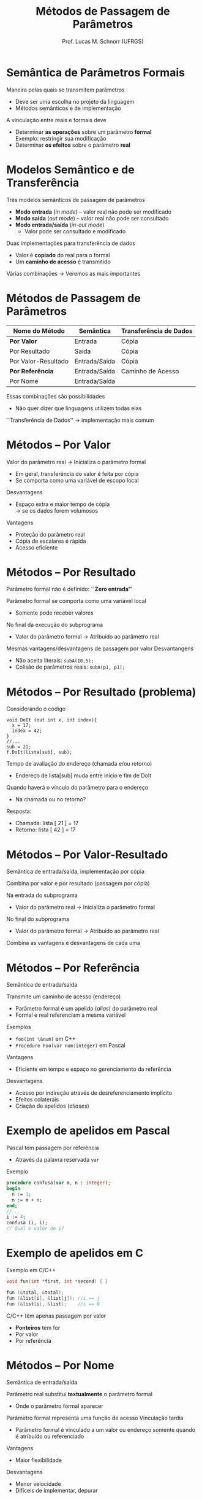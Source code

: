 # -*- coding: utf-8 -*-
# -*- mode: org -*-
#+startup: beamer overview indent
#+LANGUAGE: pt-br
#+TAGS: noexport(n)
#+EXPORT_EXCLUDE_TAGS: noexport
#+EXPORT_SELECT_TAGS: export

#+Title: Métodos de Passagem de Parâmetros
#+Author: Prof. Lucas M. Schnorr (UFRGS)
#+Date: \copyleft

#+LaTeX_CLASS: beamer
#+LaTeX_CLASS_OPTIONS: [xcolor=dvipsnames]
#+OPTIONS:   H:1 num:t toc:nil \n:nil @:t ::t |:t ^:t -:t f:t *:t <:t
#+LATEX_HEADER: \input{../org-babel.tex}

* Semântica de Parâmetros Formais

Maneira pelas quais se transmitem parâmetros
+ Deve ser uma escolha no projeto da linguagem
+ Métodos semânticos e de implementação

\bigskip
\pause A vinculação entre reais e formais deve

+ Determinar *as operações* sobre um parâmetro *formal* \\
    Exemplo: restringir sua modificação
+ Determinar *os efeitos* sobre o parâmetro *real*

* Modelos Semântico e de Transferência

Três modelos semânticos de passagem de parâmetros
+ *Modo entrada* (/in mode/) -- valor real não pode ser modificado
+ *Modo saída* (/out mode/) -- valor real não pode ser consultado
+ *Modo entrada/saída* (/in-out mode/)
    + Valor pode ser consultado e modificado

\pause Duas implementações para transferência de dados
+ Valor é *copiado* do real para o formal
+ Um *caminho de acesso* é transmitido

#+latex: \vfill\pause

Várias combinações \rightarrow Veremos as mais importantes

* Métodos de Passagem de Parâmetros

| Nome do Método         | Semântica     | Transferência de Dados |
|------------------------+---------------+------------------------|
| *Por Valor*      | Entrada       | Cópia                  |
| Por Resultado          | Saída         | Cópia                  |
| Por Valor-Resultado    | Entrada/Saída | Cópia                  |
| *Por Referência* | Entrada/Saída | Caminho de Acesso      |
| Por Nome               | Entrada/Saída |                        |

#+latex: \vfill

Essas combinações são possibilidades
+ Não quer dizer que linguagens utilizem todas elas
``Transferência de Dados'' \rightarrow implementação mais comum

* Métodos -- *Por Valor*

Valor do parâmetro real $\rightarrow$ Inicializa o parâmetro formal
+ Em geral, transferência do valor é feita por cópia
+ Se comporta como uma variável de escopo local

#+latex: \vfill

Desvantagens
+ Espaço extra e maior tempo de cópia \\
    \rightarrow se os dados forem volumosos

Vantagens
+ Proteção do parâmetro real
+ Cópia de escalares é rápida
+ Acesso eficiente

* Métodos -- Por Resultado

Parâmetro formal não é definido: *``Zero entrada''*

Parâmetro formal se comporta como uma variável local
+ Somente pode receber valores

No final da execução do subprograma
+ Valor do parâmetro formal \rightarrow Atribuído ao parâmetro real \\

#+latex: \vfill

\pause Mesmas vantagens/desvantagens de passagem por valor
\pause Desvantangens

+ Não aceita literais: =subA(10,5);=
+ \pause Colisão de parâmetros reais: =subA(p1, p1);=

* Métodos -- Por Resultado (problema)

Considerando o código
  #+begin_src C#
  void DoIt (out int x, int index){
    x = 17;
    index = 42;
  }
  //...
  sub = 21;
  f.DoIt(lista[sub], sub);
  #+end_src

\pause Tempo de avaliação do endereço (chamada e/ou retorno)
+ Endereço de lista[sub] muda entre início e fim de DoIt
\pause Quando haverá o vínculo do parâmetro para o endereço
+ Na chamada ou no retorno?
\pause  Resposta:
+ Chamada: lista [ 21 ] = 17
+ Retorno: lista [ 42 ] = 17

* Métodos -- Por Valor-Resultado

Semântica de entrada/saída, implementação por cópia

Combina por valor e por resultado (passagem por cópia)

#+latex: \vfill

Na entrada do subprograma
+ Valor do parâmetro real $\rightarrow$ Inicializa o parâmetro formal

No final do subprograma
+ Valor do parâmetro formal \rightarrow Atribuído ao parâmetro real
#+latex: \vfill

Combina as vantagens e desvantagens de cada uma

* Métodos -- *Por Referência*

Semântica de entrada/saída

Transmite um caminho de acesso (endereço)
+ Parâmetro formal é um apelido (/alias/) do parâmetro real
+ Formal e real referenciam a mesma variável
\pause Exemplos
+ =foo(int \&num)= em C++
+ =Procedure Foo(var num:integer)= em Pascal
#+latex: \vfill
\pause Vantagens
+ Eficiente em tempo e espaço no gerenciamento da referência
\pause Desvantagens
+ Acesso por indireção através de desreferenciamento implícito
+ Efeitos colaterais
+ Criação de apelidos (/aliases/)

* Exemplo de apelidos em Pascal

Pascal tem passagem por referência 
+ Através da palavra reservada =var=
Exemplo
  #+begin_src Pascal
procedure confusa(var m, n : integer);
begin
  n := 1;
  n := m + n;
end;
//...
i := 4;
confusa (i, i);
// Qual o valor de i?
#+end_src

* Exemplo de apelidos em C

Exemplo em C/C++
  #+begin_src C
  void fun(int *first, int *second) { }

  fun (&total, &total);
  fun (&list[i], &list[j]); //i == j
  fun (&list[i], &list);    //i == 0
  #+end_src
#+latex: \vfill\pause

C/C++ têm apenas passagem por valor
+ *Ponteiros* tem for
+ Por valor
+ Por referência

* Métodos -- Por Nome

Semântica de entrada/saída

Parâmetro real substitui *textualmente* o parâmetro formal
+ Onde o parâmetro formal aparecer
Parâmetro formal representa uma função de acesso
Vinculação tardia

+ Parâmetro formal é vinculado a um valor ou endereço somente quando é atribuído ou referenciado

#+latex: \vfill\pause

Vantagens
+ Maior flexibilidade
\pause  Desvantagens
+ Menor velocidade
+ Difíceis de implementar, depurar

* Exemplo de passagem por nome em Algol-like

#+begin_src C
procedure BIGSUB;
  integer GLOBAL;
  integer array LIST[1:2];
  procedure SUB(PARAM);
    integer PARAM;        //PARAM é LIST[GLOBAL]
  begin
    PARAM := 3;           //LIST[GLOBAL] := 3
    GLOBAL := GLOBAL + 1;
    PARAM := 5;           //LIST[GLOBAL] := 5
  end;
Begin
  LIST[1] := 2;
  LIST[2] := 2;
  GLOBAL := 1;
  SUB(LIST[GLOBAL])
End;
#+end_src
